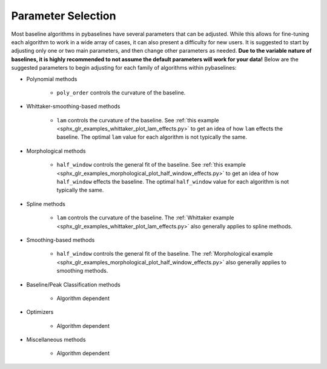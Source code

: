 ===================
Parameter Selection
===================

Most baseline algorithms in pybaselines have several parameters that can be adjusted.
While this allows for fine-tuning each algorithm to work in a wide array of cases,
it can also present a difficulty for new users. It is suggested to start by adjusting only
one or two main parameters, and then change other parameters as needed. **Due to the
variable nature of baselines, it is highly recommended to not assume the default
parameters will work for your data!** Below are the suggested parameters to begin
adjusting for each family of algorithms within pybaselines:

* Polynomial methods

    * ``poly_order`` controls the curvature of the baseline.

* Whittaker-smoothing-based methods

    * ``lam`` controls the curvature of the baseline. See
      :ref:`this example <sphx_glr_examples_whittaker_plot_lam_effects.py>`
      to get an idea of how ``lam`` effects the baseline. The optimal ``lam``
      value for each algorithm is not typically the same.

* Morphological methods

    * ``half_window`` controls the general fit of the baseline. See
      :ref:`this example <sphx_glr_examples_morphological_plot_half_window_effects.py>`
      to get an idea of how ``half_window`` effects the baseline. The optimal
      ``half_window`` value for each algorithm is not typically the same.

* Spline methods

    * ``lam`` controls the curvature of the baseline. The
      :ref:`Whittaker example <sphx_glr_examples_whittaker_plot_lam_effects.py>`
      also generally applies to spline methods.

* Smoothing-based methods

    * ``half_window`` controls the general fit of the baseline. The
      :ref:`Morphological example <sphx_glr_examples_morphological_plot_half_window_effects.py>`
      also generally applies to smoothing methods.

* Baseline/Peak Classification methods

    * Algorithm dependent

* Optimizers

    * Algorithm dependent

* Miscellaneous methods

    * Algorithm dependent
